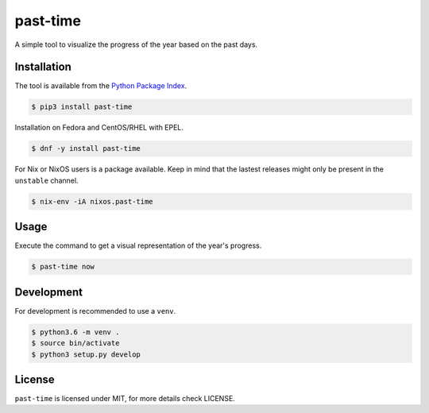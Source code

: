 past-time
=========

A simple tool to visualize the progress of the year based on the past days.

Installation
------------

The tool is available from the `Python Package Index <https://pypi.python
.org/pypi>`_.

.. code:: bash

    $ pip3 install past-time

Installation on Fedora and CentOS/RHEL with EPEL.

.. code:: bash

    $ dnf -y install past-time

For Nix or NixOS users is a package available. Keep in mind that the lastest releases might only
be present in the ``unstable`` channel.

.. code:: bash

   $ nix-env -iA nixos.past-time

Usage
-----

Execute the command to get a visual representation of the year's progress.

.. code:: bash

    $ past-time now

Development
-----------

For development is recommended to use a ``venv``.

.. code:: bash

    $ python3.6 -m venv .
    $ source bin/activate
    $ python3 setup.py develop

License
-------

``past-time`` is licensed under MIT, for more details check LICENSE.
